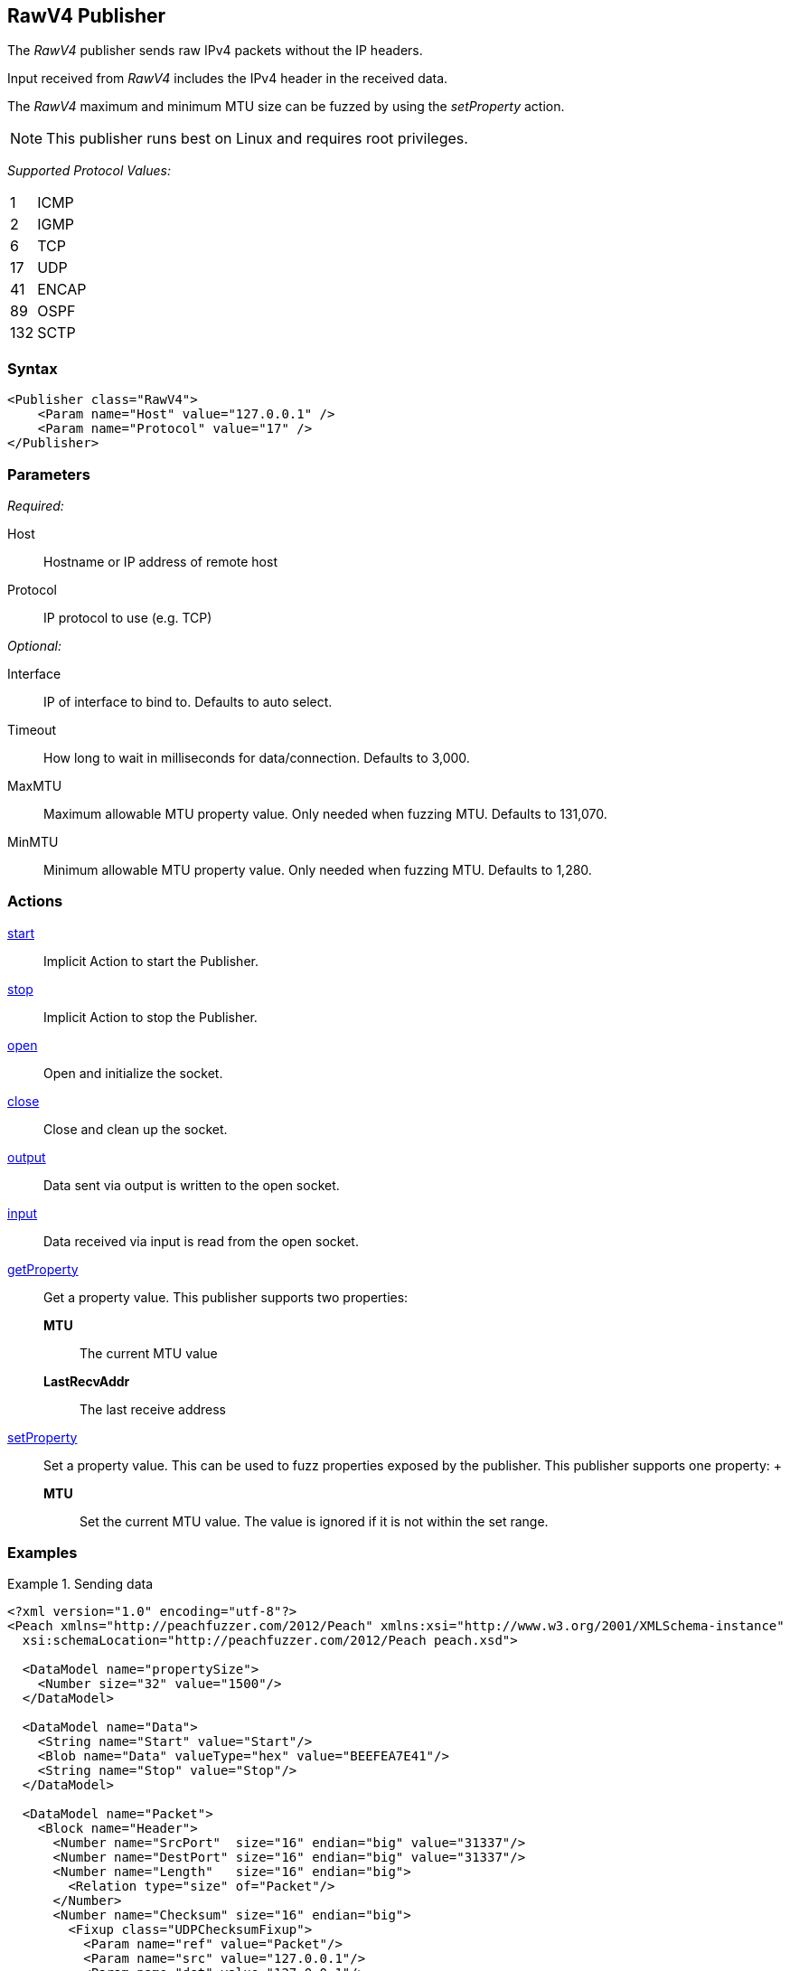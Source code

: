<<<
[[Publishers_RawV4]]
== RawV4 Publisher

// Reviewed:
//  - 02/13/2014: Seth & Adam: Outlined
// Params are good
// give full put to run for example
// Mention that recv includes ip header but send does not
// Give full enumeration of Ethernet protocols supported
// Talk about mtu setProperty for fuzzing mtu
// Updated:
// - 02/17/2014: Jordyn
// Added full example using UDP
// Added supported protocol numbers and their corresponding protocol names
// Added MTU description
// Added information about when receiving input
// Added get/setProperty actions

The _RawV4_ publisher sends raw IPv4 packets without the IP headers. 

Input received from _RawV4_ includes the IPv4 header in the received data. 

The _RawV4_ maximum and minimum MTU size can be fuzzed by using the _setProperty_ action.

NOTE: This publisher runs best on Linux and requires root privileges.

_Supported Protocol Values:_

[horizontal]
1:: ICMP
2:: IGMP
6:: TCP
17:: UDP
41:: ENCAP
89:: OSPF
132:: SCTP

=== Syntax

[source,xml]
----
<Publisher class="RawV4">
    <Param name="Host" value="127.0.0.1" />
    <Param name="Protocol" value="17" />
</Publisher>
----

=== Parameters

_Required:_

Host:: Hostname or IP address of remote host
Protocol:: IP protocol to use (e.g. TCP)

_Optional:_

Interface:: IP of interface to bind to. Defaults to auto select.
Timeout:: How long to wait in milliseconds for data/connection. Defaults to 3,000.
MaxMTU:: Maximum allowable MTU property value. Only needed when fuzzing MTU. Defaults to 131,070.
MinMTU:: Minimum allowable MTU property value. Only needed when fuzzing MTU. Defaults to 1,280.

=== Actions

xref:Action_start[start]:: Implicit Action to start the Publisher.
xref:Action_stop[stop]:: Implicit Action to stop the Publisher.
xref:Action_open[open]:: Open and initialize the socket.
xref:Action_close[close]:: Close and clean up the socket.
xref:Action_output[output]:: Data sent via output is written to the open socket.
xref:Action_input[input]:: Data received via input is read from the open socket.
xref:Action_getProperty[getProperty]::
	Get a property value. This publisher supports two properties:  +
	*MTU*;; The current MTU value
	*LastRecvAddr*;; The last receive address

xref:Action_setProperty[setProperty]:: 
	Set a property value. This can be used to fuzz properties exposed by the publisher. This publisher supports one property: 	+
	*MTU*;; Set the current MTU value. The value is ignored if it is not within the set range.

=== Examples

.Sending data
===============
[source,xml]
----
<?xml version="1.0" encoding="utf-8"?>
<Peach xmlns="http://peachfuzzer.com/2012/Peach" xmlns:xsi="http://www.w3.org/2001/XMLSchema-instance"
  xsi:schemaLocation="http://peachfuzzer.com/2012/Peach peach.xsd">

  <DataModel name="propertySize">
    <Number size="32" value="1500"/>
  </DataModel>

  <DataModel name="Data">
    <String name="Start" value="Start"/>
    <Blob name="Data" valueType="hex" value="BEEFEA7E41"/>
    <String name="Stop" value="Stop"/>
  </DataModel>

  <DataModel name="Packet">
    <Block name="Header">
      <Number name="SrcPort"  size="16" endian="big" value="31337"/>
      <Number name="DestPort" size="16" endian="big" value="31337"/>
      <Number name="Length"   size="16" endian="big">
        <Relation type="size" of="Packet"/>
      </Number>
      <Number name="Checksum" size="16" endian="big">
        <Fixup class="UDPChecksumFixup">
          <Param name="ref" value="Packet"/>
          <Param name="src" value="127.0.0.1"/>
          <Param name="dst" value="127.0.0.1"/>
        </Fixup>
      </Number>
    </Block>
    <Block name="UdpPayload" ref="Data"/>
  </DataModel>

  <StateModel name="TheState" initialState="initial">
    <State name="initial">
    	<Action type="setProperty" property="MaxMTU">
        <DataModel ref="propertySize"/>
      </Action>

      <Action type="output">
        <DataModel ref="Packet" />
      </Action>
    </State>
  </StateModel>

  <Test name="Default">
    <StateModel ref="TheState"/>
    <Publisher class="RawV4">
      <Param name="Host" value="127.0.0.1" />
      <Param name="Protocol" value="17" />
    </Publisher>
  </Test>
</Peach>
----
===============

